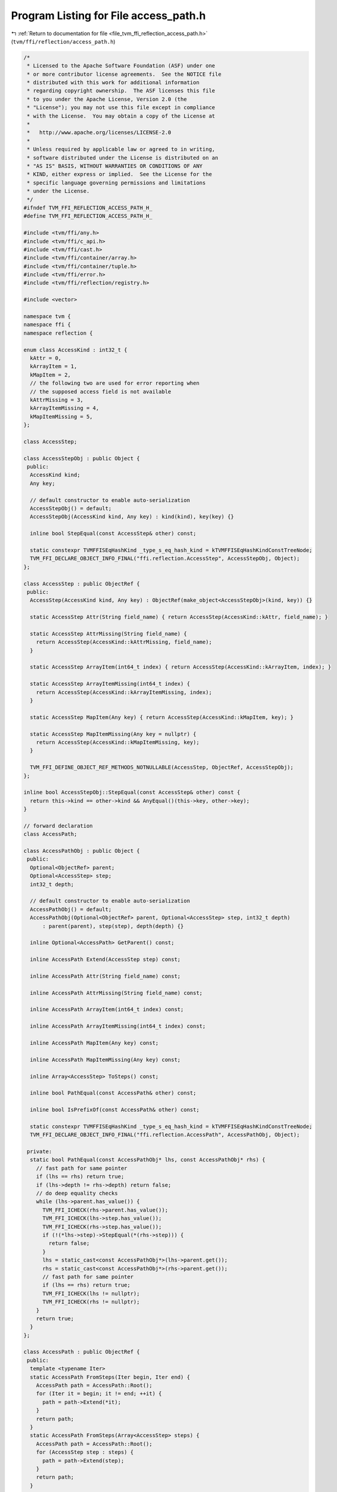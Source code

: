 
.. _program_listing_file_tvm_ffi_reflection_access_path.h:

Program Listing for File access_path.h
======================================

|exhale_lsh| :ref:`Return to documentation for file <file_tvm_ffi_reflection_access_path.h>` (``tvm/ffi/reflection/access_path.h``)

.. |exhale_lsh| unicode:: U+021B0 .. UPWARDS ARROW WITH TIP LEFTWARDS

.. code-block:: cpp

   /*
    * Licensed to the Apache Software Foundation (ASF) under one
    * or more contributor license agreements.  See the NOTICE file
    * distributed with this work for additional information
    * regarding copyright ownership.  The ASF licenses this file
    * to you under the Apache License, Version 2.0 (the
    * "License"); you may not use this file except in compliance
    * with the License.  You may obtain a copy of the License at
    *
    *   http://www.apache.org/licenses/LICENSE-2.0
    *
    * Unless required by applicable law or agreed to in writing,
    * software distributed under the License is distributed on an
    * "AS IS" BASIS, WITHOUT WARRANTIES OR CONDITIONS OF ANY
    * KIND, either express or implied.  See the License for the
    * specific language governing permissions and limitations
    * under the License.
    */
   #ifndef TVM_FFI_REFLECTION_ACCESS_PATH_H_
   #define TVM_FFI_REFLECTION_ACCESS_PATH_H_
   
   #include <tvm/ffi/any.h>
   #include <tvm/ffi/c_api.h>
   #include <tvm/ffi/cast.h>
   #include <tvm/ffi/container/array.h>
   #include <tvm/ffi/container/tuple.h>
   #include <tvm/ffi/error.h>
   #include <tvm/ffi/reflection/registry.h>
   
   #include <vector>
   
   namespace tvm {
   namespace ffi {
   namespace reflection {
   
   enum class AccessKind : int32_t {
     kAttr = 0,
     kArrayItem = 1,
     kMapItem = 2,
     // the following two are used for error reporting when
     // the supposed access field is not available
     kAttrMissing = 3,
     kArrayItemMissing = 4,
     kMapItemMissing = 5,
   };
   
   class AccessStep;
   
   class AccessStepObj : public Object {
    public:
     AccessKind kind;
     Any key;
   
     // default constructor to enable auto-serialization
     AccessStepObj() = default;
     AccessStepObj(AccessKind kind, Any key) : kind(kind), key(key) {}
   
     inline bool StepEqual(const AccessStep& other) const;
   
     static constexpr TVMFFISEqHashKind _type_s_eq_hash_kind = kTVMFFISEqHashKindConstTreeNode;
     TVM_FFI_DECLARE_OBJECT_INFO_FINAL("ffi.reflection.AccessStep", AccessStepObj, Object);
   };
   
   class AccessStep : public ObjectRef {
    public:
     AccessStep(AccessKind kind, Any key) : ObjectRef(make_object<AccessStepObj>(kind, key)) {}
   
     static AccessStep Attr(String field_name) { return AccessStep(AccessKind::kAttr, field_name); }
   
     static AccessStep AttrMissing(String field_name) {
       return AccessStep(AccessKind::kAttrMissing, field_name);
     }
   
     static AccessStep ArrayItem(int64_t index) { return AccessStep(AccessKind::kArrayItem, index); }
   
     static AccessStep ArrayItemMissing(int64_t index) {
       return AccessStep(AccessKind::kArrayItemMissing, index);
     }
   
     static AccessStep MapItem(Any key) { return AccessStep(AccessKind::kMapItem, key); }
   
     static AccessStep MapItemMissing(Any key = nullptr) {
       return AccessStep(AccessKind::kMapItemMissing, key);
     }
   
     TVM_FFI_DEFINE_OBJECT_REF_METHODS_NOTNULLABLE(AccessStep, ObjectRef, AccessStepObj);
   };
   
   inline bool AccessStepObj::StepEqual(const AccessStep& other) const {
     return this->kind == other->kind && AnyEqual()(this->key, other->key);
   }
   
   // forward declaration
   class AccessPath;
   
   class AccessPathObj : public Object {
    public:
     Optional<ObjectRef> parent;
     Optional<AccessStep> step;
     int32_t depth;
   
     // default constructor to enable auto-serialization
     AccessPathObj() = default;
     AccessPathObj(Optional<ObjectRef> parent, Optional<AccessStep> step, int32_t depth)
         : parent(parent), step(step), depth(depth) {}
   
     inline Optional<AccessPath> GetParent() const;
   
     inline AccessPath Extend(AccessStep step) const;
   
     inline AccessPath Attr(String field_name) const;
   
     inline AccessPath AttrMissing(String field_name) const;
   
     inline AccessPath ArrayItem(int64_t index) const;
   
     inline AccessPath ArrayItemMissing(int64_t index) const;
   
     inline AccessPath MapItem(Any key) const;
   
     inline AccessPath MapItemMissing(Any key) const;
   
     inline Array<AccessStep> ToSteps() const;
   
     inline bool PathEqual(const AccessPath& other) const;
   
     inline bool IsPrefixOf(const AccessPath& other) const;
   
     static constexpr TVMFFISEqHashKind _type_s_eq_hash_kind = kTVMFFISEqHashKindConstTreeNode;
     TVM_FFI_DECLARE_OBJECT_INFO_FINAL("ffi.reflection.AccessPath", AccessPathObj, Object);
   
    private:
     static bool PathEqual(const AccessPathObj* lhs, const AccessPathObj* rhs) {
       // fast path for same pointer
       if (lhs == rhs) return true;
       if (lhs->depth != rhs->depth) return false;
       // do deep equality checks
       while (lhs->parent.has_value()) {
         TVM_FFI_ICHECK(rhs->parent.has_value());
         TVM_FFI_ICHECK(lhs->step.has_value());
         TVM_FFI_ICHECK(rhs->step.has_value());
         if (!(*lhs->step)->StepEqual(*(rhs->step))) {
           return false;
         }
         lhs = static_cast<const AccessPathObj*>(lhs->parent.get());
         rhs = static_cast<const AccessPathObj*>(rhs->parent.get());
         // fast path for same pointer
         if (lhs == rhs) return true;
         TVM_FFI_ICHECK(lhs != nullptr);
         TVM_FFI_ICHECK(rhs != nullptr);
       }
       return true;
     }
   };
   
   class AccessPath : public ObjectRef {
    public:
     template <typename Iter>
     static AccessPath FromSteps(Iter begin, Iter end) {
       AccessPath path = AccessPath::Root();
       for (Iter it = begin; it != end; ++it) {
         path = path->Extend(*it);
       }
       return path;
     }
     static AccessPath FromSteps(Array<AccessStep> steps) {
       AccessPath path = AccessPath::Root();
       for (AccessStep step : steps) {
         path = path->Extend(step);
       }
       return path;
     }
   
     static AccessPath Root() {
       return AccessPath(make_object<AccessPathObj>(std::nullopt, std::nullopt, 0));
     }
   
     TVM_FFI_DEFINE_OBJECT_REF_METHODS_NOTNULLABLE(AccessPath, ObjectRef, AccessPathObj);
   
    private:
     friend class AccessPathObj;
     explicit AccessPath(ObjectPtr<AccessPathObj> ptr) : ObjectRef(ptr) {}
   };
   
   using AccessPathPair = Tuple<AccessPath, AccessPath>;
   
   inline Optional<AccessPath> AccessPathObj::GetParent() const {
     if (auto opt_parent = this->parent.as<AccessPath>()) {
       return opt_parent;
     }
     return std::nullopt;
   }
   
   inline AccessPath AccessPathObj::Extend(AccessStep step) const {
     return AccessPath(make_object<AccessPathObj>(GetRef<AccessPath>(this), step, this->depth + 1));
   }
   
   inline AccessPath AccessPathObj::Attr(String field_name) const {
     return this->Extend(AccessStep::Attr(field_name));
   }
   
   inline AccessPath AccessPathObj::AttrMissing(String field_name) const {
     return this->Extend(AccessStep::AttrMissing(field_name));
   }
   
   inline AccessPath AccessPathObj::ArrayItem(int64_t index) const {
     return this->Extend(AccessStep::ArrayItem(index));
   }
   
   inline AccessPath AccessPathObj::ArrayItemMissing(int64_t index) const {
     return this->Extend(AccessStep::ArrayItemMissing(index));
   }
   
   inline AccessPath AccessPathObj::MapItem(Any key) const {
     return this->Extend(AccessStep::MapItem(key));
   }
   
   inline AccessPath AccessPathObj::MapItemMissing(Any key) const {
     return this->Extend(AccessStep::MapItemMissing(key));
   }
   
   inline Array<AccessStep> AccessPathObj::ToSteps() const {
     std::vector<AccessStep> reverse_steps;
     reverse_steps.reserve(this->depth);
     const AccessPathObj* current = this;
     while (current->parent.has_value()) {
       TVM_FFI_ICHECK(current->step.has_value());
       reverse_steps.push_back(*(current->step));
       current = static_cast<const AccessPathObj*>(current->parent.get());
       TVM_FFI_ICHECK(current != nullptr);
     }
     return Array<AccessStep>(reverse_steps.rbegin(), reverse_steps.rend());
   }
   
   inline bool AccessPathObj::PathEqual(const AccessPath& other) const {
     return PathEqual(this, other.get());
   }
   
   inline bool AccessPathObj::IsPrefixOf(const AccessPath& other) const {
     if (this->depth > other->depth) {
       return false;
     }
     const AccessPathObj* rhs_path = other.get();
     while (rhs_path->depth > this->depth) {
       TVM_FFI_ICHECK(rhs_path->parent.has_value());
       rhs_path = static_cast<const AccessPathObj*>(rhs_path->parent.get());
     }
     return PathEqual(this, rhs_path);
   }
   
   }  // namespace reflection
   }  // namespace ffi
   }  // namespace tvm
   
   #endif  // TVM_FFI_REFLECTION_ACCESS_PATH_H_
